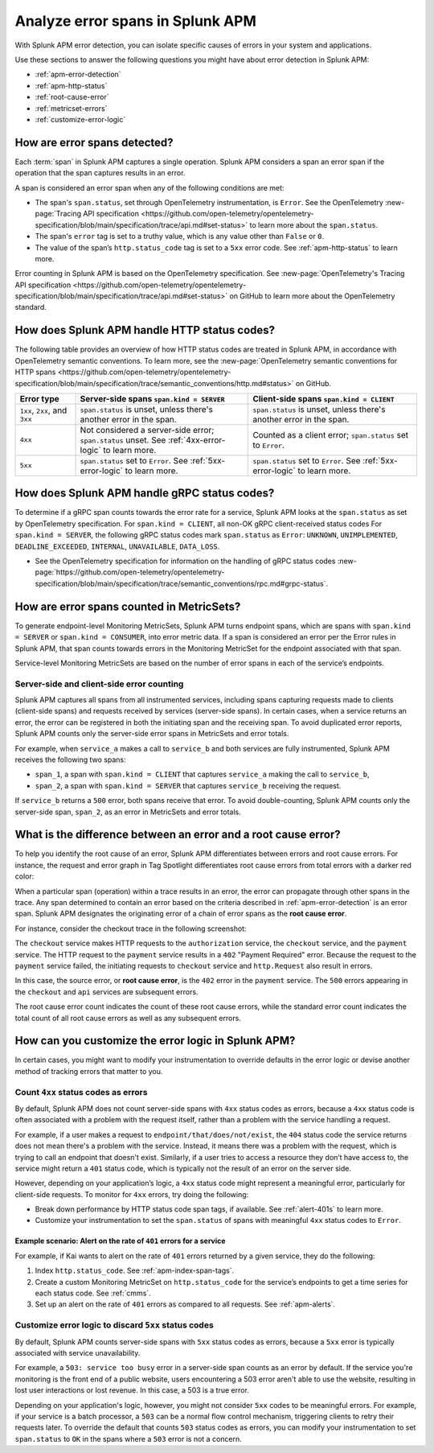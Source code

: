 .. _apm-errors:

***********************************
Analyze error spans in Splunk APM
***********************************

.. meta::
  :description: Learn about types of errors in Splunk APM. 

With Splunk APM error detection, you can isolate specific causes of errors in your system and applications.

Use these sections to answer the following questions you might have about error detection in Splunk APM:

* :ref:`apm-error-detection`
* :ref:`apm-http-status`
* :ref:`root-cause-error`
* :ref:`metricset-errors`
* :ref:`customize-error-logic`

.. _apm-error-detection:

How are error spans detected?
=========================================

Each :term:`span` in Splunk APM captures a single operation. Splunk APM considers a span an error span if the operation that the span captures results in an error.

A span is considered an error span when any of the following conditions are met: 

* The span's ``span.status``, set through OpenTelemetry instrumentation, is ``Error``. See the OpenTelemetry :new-page:`Tracing API specification <https://github.com/open-telemetry/opentelemetry-specification/blob/main/specification/trace/api.md#set-status>` to learn more about the ``span.status``. 
* The span's ``error`` tag is set to a truthy value, which is any value other than ``False`` or ``0``. 
* The value of the span’s ``http.status_code`` tag is set to a ``5xx`` error code. See :ref:`apm-http-status` to learn more.
 
Error counting in Splunk APM is based on the OpenTelemetry specification. See :new-page:`OpenTelemetry's Tracing API specification <https://github.com/open-telemetry/opentelemetry-specification/blob/main/specification/trace/api.md#set-status>` on GitHub to learn more about the OpenTelemetry standard.

.. _apm-http-status:

How does Splunk APM handle HTTP status codes?
===============================================

The following table provides an overview of how HTTP status codes are treated in Splunk APM, in accordance with OpenTelemetry semantic conventions. To learn more, see the :new-page:`OpenTelemetry semantic conventions for HTTP spans <https://github.com/open-telemetry/opentelemetry-specification/blob/main/specification/trace/semantic_conventions/http.md#status>` on GitHub.

.. list-table::
   :header-rows: 1
   :widths: 15 43 42

   * - :strong:`Error type`
     - :strong:`Server-side spans` ``span.kind = SERVER``
     - :strong:`Client-side spans` ``span.kind = CLIENT``
   * - ``1xx``, ``2xx``, and ``3xx``
     - ``span.status`` is unset, unless there's another error in the span. 
     - ``span.status`` is unset, unless there's another error in the span. 
   * - ``4xx``
     - Not considered a server-side error; ``span.status`` unset. See :ref:`4xx-error-logic` to learn more.
     - Counted as a client error; ``span.status`` set to ``Error``.
   * - ``5xx`` 
     - ``span.status`` set to ``Error``. See :ref:`5xx-error-logic` to learn more. 
     - ``span.status`` set to ``Error``. See :ref:`5xx-error-logic` to learn more. 

.. _apm-grpc-status:

How does Splunk APM handle gRPC status codes?
===============================================

To determine if a gRPC span counts towards the error rate for a service, Splunk APM looks at the ``span.status`` as set by OpenTelemetry specification. 
For  ``span.kind = CLIENT``, all non-OK gRPC client-received status codes 
For  ``span.kind = SERVER``, the following gRPC status codes mark ``span.status`` as ``Error``: ``UNKNOWN``, ``UNIMPLEMENTED``, ``DEADLINE_EXCEEDED``, ``INTERNAL``, ``UNAVAILABLE``, ``DATA_LOSS``.

* See the OpenTelemetry specification for information on the handling of gRPC status codes :new-page:`https://github.com/open-telemetry/opentelemetry-specification/blob/main/specification/trace/semantic_conventions/rpc.md#grpc-status`. 

.. _metricset-errors:

How are error spans counted in MetricSets?
============================================

To generate endpoint-level Monitoring MetricSets, Splunk APM turns endpoint spans, which are spans with ``span.kind = SERVER`` or ``span.kind = CONSUMER``, into error metric data. If a span is considered an error per the Error rules in Splunk APM, that span counts towards errors in the Monitoring MetricSet for the endpoint associated with that span.

Service-level Monitoring MetricSets are based on the number of error spans in each of the service’s endpoints.

Server-side and client-side error counting
--------------------------------------------

Splunk APM captures all spans from all instrumented services, including spans capturing requests made to clients (client-side spans) and requests received by services (server-side spans). In certain cases, when a service returns an error, the error can be registered in both the initiating span and the receiving span. To avoid duplicated error reports, Splunk APM counts only the server-side error spans in MetricSets and error totals. 

For example, when ``service_a`` makes a call to ``service_b`` and both services are fully instrumented, Splunk APM receives the following two spans: 

* ``span_1``, a span with ``span.kind = CLIENT`` that captures ``service_a`` making the call to ``service_b``,
* ``span_2``, a span with ``span.kind = SERVER`` that captures ``service_b`` receiving the request. 
  
If ``service_b`` returns a ``500`` error, both spans receive that error. To avoid double-counting, Splunk APM counts only the server-side span, ``span_2``, as an error in MetricSets and error totals.  



.. _root-cause-error: 

What is the difference between an error and a root cause error?
========================================================================

To help you identify the root cause of an error, Splunk APM differentiates between errors and root cause errors. For instance, the request and error graph in Tag Spotlight differentiates root cause errors from total errors with a darker red color: 

..  image:: /_images/apm/apm-errors/tag-spotlight-errors.png
    :width: 95%
    :alt: This screenshot shows the graph of requests and errors for paymentservice in Tag Spotlight. Total errors are represented by a light pink area plot on the graph, and root cause errors are shown in darker pink. 

When a particular span (operation) within a trace results in an error, the error can propagate through other spans in the trace. Any span determined to contain an error based on the criteria described in :ref:`apm-error-detection` is an error span. Splunk APM designates the originating error of a chain of error spans as the :strong:`root cause error`. 

For instance, consider the checkout trace in the following screenshot:

..  image:: /_images/apm/apm-errors/checkout-trace-402.png
    :width: 95%
    :alt: This screenshot shows an example of Splunk APM Explore view

The ``checkout`` service makes HTTP requests to the ``authorization`` service, the ``checkout`` service, and the ``payment`` service. The HTTP request to the ``payment`` service results in a ``402`` "Payment Required" error. Because the request to the ``payment`` service failed, the initiating requests to ``checkout`` service and ``http.Request`` also result in errors. 

In this case, the source error, or :strong:`root cause error`, is the ``402`` error in the ``payment`` service. The ``500`` errors appearing in the ``checkout`` and ``api`` services are subsequent errors. 

The root cause error count indicates the count of these root cause errors, while the standard error count indicates the total count of all root cause errors as well as any subsequent errors. 

.. _customize-error-logic: 

How can you customize the error logic in Splunk APM?
======================================================

In certain cases, you might want to modify your instrumentation to override defaults in the error logic or devise another method of tracking errors that matter to you. 

.. _4xx-error-logic:

Count ``4xx`` status codes as errors
--------------------------------------

By default, Splunk APM does not count server-side spans with ``4xx`` status codes as errors, because a ``4xx`` status code is often associated with a problem with the request itself, rather than a problem with the service handling a request.

For example, if a user makes a request to ``endpoint/that/does/not/exist``, the ``404`` status code the service returns does not mean there's a problem with the service. Instead, it means there was a problem with the request, which is trying to call an endpoint that doesn't exist. Similarly, if a user tries to access a resource they don’t have access to, the service might return a ``401`` status code, which is typically not the result of an error on the server side.

However, depending on your application’s logic, a ``4xx`` status code might represent a meaningful error, particularly for client-side requests. To monitor for ``4xx`` errors, try doing the following: 

* Break down performance by HTTP status code span tags, if available. See :ref:`alert-401s` to learn more. 
* Customize your instrumentation to set the ``span.status`` of spans with meaningful ``4xx`` status codes to ``Error``.

.. _alert-401s:

Example scenario: Alert on the rate of ``401`` errors for a service
^^^^^^^^^^^^^^^^^^^^^^^^^^^^^^^^^^^^^^^^^^^^^^^^^^^^^^^^^^^^^^^^^^^^^

For example, if Kai wants to alert on the rate of ``401`` errors returned by a given service, they do the following:

1. Index ``http.status_code``. See :ref:`apm-index-span-tags`.
2. Create a custom Monitoring MetricSet on ``http.status_code`` for the service’s endpoints to get a time series for each status code. See :ref:`cmms`.
3. Set up an alert on the rate of ``401`` errors as compared to all requests. See :ref:`apm-alerts`.

.. _5xx-error-logic:

Customize error logic to discard ``5xx`` status codes
--------------------------------------------------------------------------------

By default, Splunk APM counts server-side spans with ``5xx`` status codes as errors, because a ``5xx`` error is typically associated with service unavailability. 

For example, a ``503: service too busy`` error in a server-side span counts as an error by default. If the service you're monitoring is the front end of a public website, users encountering a 503 error aren't able to use the website, resulting in lost user interactions or lost revenue. In this case, a 503 is a true error.

Depending on your application's logic, however, you might not consider ``5xx`` codes to be meaningful errors. For example, if your service is a batch processor, a ``503`` can be a normal flow control mechanism, triggering clients to retry their requests later. To override the default that counts ``503`` status codes as errors, you can modify your instrumentation to set ``span.status`` to ``OK`` in the spans where a ``503`` error is not a concern. 

